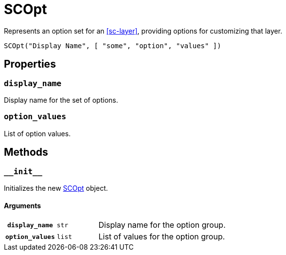 [#sc-opt]
= SCOpt

Represents an option set for an <<sc-layer>>, providing options for customizing
that layer.

[source, python]
----
SCOpt("Display Name", [ "some", "option", "values" ])
----

== Properties

=== `display_name`

Display name for the set of options.

=== `option_values`

List of option values.

== Methods

=== `+__init__+`

Initializes the new <<sc-opt>> object.

==== Arguments

[cols="1h,1m,8"]
|===
| `display_name`
| str
| Display name for the option group.

| `option_values`
| list
| List of values for the option group.
|===
